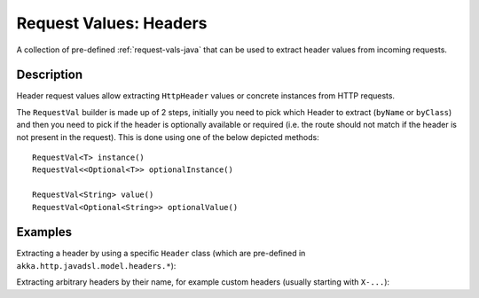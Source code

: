 .. _header-request-vals-java:

Request Values: Headers
=======================

A collection of pre-defined :ref:`request-vals-java` that can be used to extract header values from incoming requests.

Description
-----------
Header request values allow extracting ``HttpHeader`` values or concrete instances from HTTP requests.

The ``RequestVal`` builder is made up of 2 steps, initially you need to pick which Header to extract (``byName`` or
``byClass``) and then you need to pick if the header is optionally available or required (i.e. the route should not
match if the header is not present in the request). This is done using one of the below depicted methods::

  RequestVal<T> instance()
  RequestVal<<Optional<T>> optionalInstance()

  RequestVal<String> value()
  RequestVal<Optional<String>> optionalValue()

Examples
--------

Extracting a header by using a specific ``Header`` class (which are pre-defined in ``akka.http.javadsl.model.headers.*``):

.. includecode:: ../../../code/docs/http/javadsl/server/HeaderRequestValsExampleTest.java
   :include: by-class

Extracting arbitrary headers by their name, for example custom headers (usually starting with ``X-...``):

.. includecode:: ../../../code/docs/http/javadsl/server/HeaderRequestValsExampleTest.java
   :include: by-name
